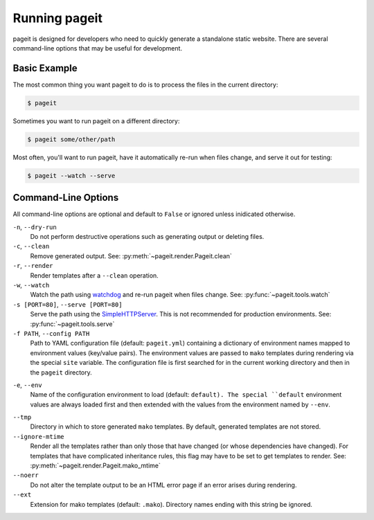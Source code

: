 Running pageit
==============

pageit is designed for developers who need to quickly generate a standalone
static website. There are several command-line options that may be useful
for development.

Basic Example
-------------
The most common thing you want pageit to do is to process the files in the
current directory:

.. code-block:: bash

    $ pageit

Sometimes you want to run pageit on a different directory:

.. code-block:: bash

    $ pageit some/other/path

Most often, you'll want to run pageit, have it automatically re-run when
files change, and serve it out for testing:

.. code-block:: bash

    $ pageit --watch --serve


Command-Line Options
--------------------
All command-line options are optional and default to ``False`` or ignored
unless inidicated otherwise.

``-n``, ``--dry-run``
    Do not perform destructive operations such as generating output or deleting
    files.
``-c``, ``--clean``
    Remove generated output. See: :py:meth:`~pageit.render.Pageit.clean`
``-r``, ``--render``
    Render templates after a ``--clean`` operation.
``-w``, ``--watch``
    Watch the path using watchdog_ and re-run pageit when files change.
    See: :py:func:`~pageit.tools.watch`
``-s [PORT=80]``, ``--serve [PORT=80]``
    Serve the path using the SimpleHTTPServer_. This is not recommended for
    production environments.
    See: :py:func:`~pageit.tools.serve`
``-f PATH``, ``--config PATH``
    Path to YAML configuration file (default: ``pageit.yml``) containing a
    dictionary of environment names mapped to environment values (key/value
    pairs). The environment values are passed to ``mako`` templates during
    rendering via the special ``site`` variable. The configuration file is
    first searched for in the current working directory and then in the
    ``pageit`` directory.
.. versionadded:: 0.2.1
``-e``, ``--env``
    Name of the configuration environment to load (default: ``default). The
    special ``default`` environment values are always loaded first and then
    extended with the values from the environment named by ``--env``.
.. versionadded:: 0.2.1
``--tmp``
    Directory in which to store generated ``mako`` templates. By default,
    generated templates are not stored.
``--ignore-mtime``
    Render all the templates rather than only those that have changed (or
    whose dependencies have changed). For templates that have complicated
    inheritance rules, this flag may have to be set to get templates to render.
    See: :py:meth:`~pageit.render.Pageit.mako_mtime`
``--noerr``
    Do not alter the template output to be an HTML error page if an error
    arises during rendering.
``--ext``
    Extension for mako templates (default: ``.mako``). Directory names ending
    with this string be ignored.

.. _watchdog: http://pythonhosted.org/watchdog/
.. _SimpleHTTPServer: http://docs.python.org/2/library/simplehttpserver.html
